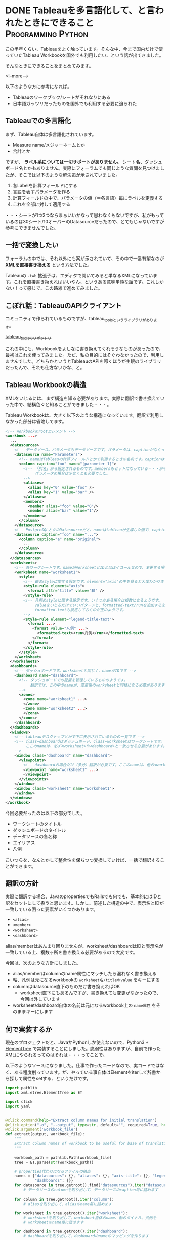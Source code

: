 #+STARTUP: content logdone inlneimages

#+HUGO_BASE_DIR: ../../../
#+HUGO_AUTO_SET_LASTMOD: t
#+AUTHOR: derui
#+HUGO_SECTION: post/2018/09

* DONE Tableauを多言語化して、と言われたときにできること :Programming:Python:
CLOSED: [2018-09-06 木 17:46] SCHEDULED: <2018-09-06 木>
:PROPERTIES:
:EXPORT_FILE_NAME: tableau_i18n
:END:

この半年くらい、Tableauをよく触っています。そんな中、今まで国内だけで使っていたTableau Workbookを国外でも利用したい、という話が出てきました。

そんなときにできることをまとめてみます。

<!--more-->

以下のような方に参考になれば。

- Tableauのワークブック/シートがそれなりにある
- 日本語ガッツリだったものを国外でも利用する必要に迫られた

** Tableauでの多言語化
まず、Tableau自体は多言語化されています。

- Measure name/メジャーネームとか
- 合計とか

ですが、 *ラベル系については一切サポートがありません。* シート名、ダッシュボード名とかもありません。実際にフォーラムでも同じような質問を見つけましたが、そこでは以下のような解決策が示されていました。

1. 各Labelを計算フィールドにする
2. 言語を表すパラメータを作る
3. 計算フィールドの中で、パラメータの値（＝各言語）毎にラベルを定義する
4. これを全部に対して適用する

・・・シートが1つ2つならまぁいいかなって思わなくもないですが、私がもっているのは30シート/10オーバーのDatasourceだったので、とてもじゃないですが参考にできませんでした。

** 一括で変換したい
フォーラムの中では、それ以外にも案が示されていて、その中で一番有望なのが *XMLを直接書き換える* という方法でした。

Tableauの =.twb= 拡張子は、エディタで開いてみると単なるXMLになっています。これを直接書き換えればいいやん、というある意味単純な話です。これしかない！って感じで、この路線で進めてみました。

** こぼれ話：TableauのAPIクライアント
コミュニティで作られているものですが、tableau_toolsというライブラリがあります。

[[https://github.com/bryantbhowell/tableau_tools][tableau_toolsのリポジトリ]]

これの中にも、Workbookをよしなに書き換えてくれそうなものがあったので、最初はこれを使ってみました。ただ、私の目的にはそぐわなかったので、利用しませんでした。どちらかというとTableauのAPIを叩くほうが主眼のライブラリだったんで、それも仕方ないかな、と。
** Tableau Workbookの構造
XMLをいじるには、まず構造を知る必要があります。実際に翻訳で書き換えていった中で、結構色々と知ることができました・・・。

Tableau Workbookは、大きく以下のような構造になっています。翻訳で利用しなかった部分は省略してます。

#+begin_src xml
  <!-- Workbookのrootエレメント -->
  <workbook ...>
    ...
    <datasources>
      <!-- データソース。パラメータもデータソースです。パラメータは、captionがなくってnameがParametersで固定です。 -->
      <datasource name="Parameters">
        <!-- nameはTableauの計算フィールドとかで利用するときの名前です。captionは、「名前の変更」をしたときに設定されるやつです -->
        <column caption="foo" name="[parameter 1]">
          <!-- 「別名」から設定されるものです。membersもセットになっている・・・かもしれません。
               パラメータの場合は少なくとも必要でした。
          -->
          <aliases>
            <alias key="0" value="foo" />
            <alias key="1" value="bar" />
          </aliases>
          <members>
            <member alias="foo" value="0"/>
            <member alias="bar" value="1"/>
          </members>
        </column>
      </datasource>
      <!-- PostgreSQLとかのDatasourceだと、nameはtableauが生成した値で、captionには画面側で利用する値になっています。 -->
      <datasource caption="foo" name="...">
        <column caption="a" name="original">
          ...
        </column>
      </datasource>
    </datasources>
    <worksheets>
      <!-- 各ワークシートです。nameがWorksheetとIDとほぼイコールなので、変更する場合は結構大変です -->
      <worksheet name="worksheet1">
        <style>
          <!-- 軸のstyleに関する設定です。element="axis"の中を見ると大体わかります -->
          <style-rule element="axis">
            <format attr="title" value="軸" />
          </style-rule>
          <!-- 凡例のstyleに関する設定です。いくつかある場合は複数になるようです。
               valueをいじるだけでいいパターンと、formatted-text/runを追加する必要があるケースがありましたが、
               formatted-textも設定しておくのが正のようです。
          -->
          <style-rule element="legend-title-text">
            <format ...>
              <format value="凡例" ...>
                <formatted-text><run>凡例</run></formatted-text>
              </format>
            </format>
          </style-rule>
        </style>
      </worksheet>
    </worksheets>
    <dashboards>
      <!-- ダッシュボードです。worksheetと同じく、nameがIDです -->
      <dashboard name="dashboard">
        <!-- ダッシュボードでの配置を管理しているもののようです。
             翻訳では、この中のnameが、変更後のworksheetと同様になる必要があります。
        -->
        <zones>
          <zone name="worksheet1" ...>
          </zone>
          <zone name="worksheet2" ...>
          </zone>
        </zones>
      </dashboard>
    </dashboards>
    <windows>
      <!-- tableauデスクトップとかで下に表示されているものの一覧です -->
      <!-- class=dashboardはダッシュボード、class=worksheetはワークシートです。
           ここのnameは、必ず<worksheet>や<dashboard>と一致させる必要があります。
      -->
      <window class="dashboard" name="dashboard">
        <viewpoints>
          <!-- dashboardの場合だけ（多分）翻訳が必要です。ここのnameは、他の<workspace> 要素と一致している必要があります。 -->
          <viewpoint name="worksheet1" ...>
          </viewpoint>
        </viewpoints>
      </window>
      <window class="worksheet" name="worksheet1">
      </window>
    </windows>
  </workbook>
#+end_src

今回必要だったのは以下の部分でした。

- ワークシートのタイトル
- ダッシュボードのタイトル
- データソースの各名称
- エイリアス
- 凡例

こいつらを、なんとかして整合性を保ちつつ変換していけば、一括で翻訳することができます。

** 翻訳の方針
実際に翻訳する場合、JavaのpropertiesでもRailsでも何でも、基本的にはIDと訳をセットにして扱うと思います。しかし、前述した構造の中で、表示名とIDが一致している困った要素がいくつかあります。

- =<alias>=
- =<member>=
- =<worksheet>=
- =<dashboard>=

alias/memberはあんまり困りませんが、worksheet/dashboardはIDと表示名が一致している上、複数ヶ所を書き換える必要があるので大変です。

今回は、次のような方針にしました。

- alias/memberはcolumnのname属性にマッチしたら漏れなく書き換える
- 軸、凡例は元になるworkbookの =worksheet名/titleのvalue= をキーにする
- columnはdatasource直下のものだけ書き換えればOK
  - worksheet直下にもあるんですが、書き換えても変更がなかったので、今回は外しています
- worksheet/dashboard自体の名前は元になるworkbook上の =name属性= をそのままキーにします

** 何で実装するか
現在のプロジェクトだと、JavaかPythonしか使えないので、Python3 + [[https://docs.python.jp/3/library/xml.etree.elementtree.html][ElementTree]] で実装することにしました。脆弱性はありますが、自前で作ったXMLにやられるってのはそれは・・・ってことで。

以下のようなソースになりました。仕事で作ったコードなので、実コードではなく、ある程度削っています。が、やっている事自体はElementをiterして辞書から探して属性をsetする、というだけです。

#+begin_src python
  import pathlib
  import xml.etree.ElementTree as ET

  import click
  import yaml


  @click.command(help="Extract column names for initial translation")
  @click.option("-o", "--output", type=str, default="", required=True, help="Name of output file")
  @click.argument('workbook_file')
  def extract(output, workbook_file):
      """
      Extract column names of workbook to be useful for base of translation.
      """

      workbook_path = pathlib.Path(workbook_file)
      tree = ET.parse(str(workbook_path))

      # properties代わりになるファイルの構造
      names = {"datasources": {}, "aliases": {}, "axis-title": {}, "legend-title": {}, "worksheets": {},
               "dashboards": {}}
      for datasource in tree.getroot().find("datasources").iter("datasource"):
          # データソースのcolumnを取り出して、データソースのcaption毎に詰めます

      for column in tree.getroot().iter("column"):
          # aliasを取り出して、aliasのname毎に詰めます

      for worksheet in tree.getroot().iter("worksheet"):
          # worksheetを取り出して、worksheet自体のname、軸のタイトル、凡例を
          # worksheetのname毎に詰めます

      for dashboard in tree.getroot().iter("dashboard"):
          # dashboardを取り出して、dashboardのnameのマッピングを作ります

      # 書き出し
      output_file = pathlib.Path(output)

      with open(str(output_file), "w") as stream:
          yaml.dump(names, stream=stream, default_flow_style=False, allow_unicode=True)


  @click.command()
  @click.option('--debug', is_flag=True, help="Debug output")
  @click.option("-d", "--dict_file", type=str, default="", help="Use specofied dictionary instead of default dictionary")
  @click.option('-l', '--locale', type=str, help="the locale to translate tableau workbook to")
  @click.argument('workbook_file')
  def translate(debug, locale, dict_file, workbook_file):
      """
      Translate labels and columns in workbook to specified locale.
      """

      workbook_path = pathlib.Path(workbook_file)
      trans_dict = {}
      dict_file = pathlib.Path(dict_file)
      with open(str(dict_file)) as f:
          trans_dict = yaml.load(f)

      tree = ET.parse(str(workbook_path))

      root = tree.getroot()
      for datasource in root.find("datasources").iter("datasource"):
          # datasource毎にcolumnのcaptionを置換していきます

      for column in root.iter("column"):
          # aliasとmemberを置換していきます

      for worksheet in root.iter("worksheet"):
          # worksheet毎に、軸と凡例のvalueを置換していきます

      # worksheet/dashboardの名前変更をします。
      # その後、viewpointで設定されているworksheet/dashboardの名前を置換します

      output_file = pathlib.Path(workbook_path)
      output_file = output_file.with_suffix(".{}{}".format(locale, output_file.suffix))
      tree._setroot(root)
      tree.write(str(output_file))


  @click.group()
  def cli():
      pass


  def main():
      cli()


  if __name__ == "__main__":
      cli.add_command(translate)
      cli.add_command(extract)
      main()
#+end_src

** 多言語化って難しい
今回は分量も多く、置換するポイントが多かったので自作しました。ミスするとTableau Desktopがinternal errorを吐いて止まるので、中々厳しいです。

Tableau自体がこのような機能をサポートしてくれないかな？というのはちょっと思いますが、おそらく多国籍企業だと最初っから英語で作る、とかなんでしょうね・・・。

なかなかニッチな話題でしたが、どなたかの役に立てば。
* DONE 自作キーボードを作ってみた：注文編                    :自作キーボード:
CLOSED: [2018-09-11 火 22:13]
:PROPERTIES:
:EXPORT_FILE_NAME: self_make_keyboard_order
:END:

個人的には2年くらい前から [[https://ergodox-ez.com/][Ergodox EZ]] を使ってきました。セパレート式に目覚めたのはこれが契機で、自宅も仕事場もErgodoxに統一しています。ただ、不満がないかというとそうでもなく、よりよいキーボードを探していました。
そんなとき、半年くらい前から自作キーボードが非常に賑わって来ていることに気づきました。これはムーブメントに乗るしか無い！と半年遅れくらいで乗ることにしました。

<!--more-->

** Ergodoxの不満
自作するにも、まずErgodox自体の不満である点をあぶり出す必要があります。最近の使い方を鑑みると、次のような不満がありました。

- でかい。持ち運びはかなりきつい
- Kinesisもそうだったが、親指に役割が過剰
  - 一番強いと言っても、本来の可動範囲と違うので、やりすぎると親指だけ痛くなったりする（実体験
- 人差し指内側のキーが基本死んでる
- 一番下の段のキーは基本使ってない

など、使っていくうちにどんどんデッドキーが多くなっていきました。それと、個人的にもqmk_firmwareの挙動に慣れてきたりして、レイヤーを使いこなせるようになってきたことが大きいです。

** 自作候補
色々ありますが、以下のような選定基準にしました。

- キー配列は格子
- 親指部分が独立している
- 親指部分に機能が集中しすぎていない
- でもSandSはやりたいのである程度欲しい
  - 親指にshiftが無いと色々と効率がだだ下がりします

見つけた範囲だと、以下のキーボードがドンピシャのようでした。

- [[https://pskbd.booth.pm/items/869375][crkbd]]
  - Helixベースのため薄い
  - 3行6列。かなりミニマル
    - 個人的に数字を結構多用するので、ないときついんじゃないかって思う
  - かなり理想的
    - irisよりも注意事項が少ない印象
- [[https://keeb.io/collections/keyboard-pcbs/products/iris-keyboard-split-ergonomic-keyboard?variant=8034004860958][iris]]
  - ほぼ理想形（多分）
    - 親指部分を 1u 2個と2u 1個で選択可能。ただ、実際に打っている感じだと、この場所で上下を打ち分けるのは結構しんどい可能性が高いです
  - ビルドログが豊富
  - 若干分厚いが、Ergodox EZよりもずっと小さい

今回は、丁度在庫が復活したので、Irisを組んでみることにしました。crkbdの方も、在庫が復活したら買う予定です。限度額が余ってれば。

** 注文内容
Keeb.ioでだいたい注文しました。

- PCB Kit
- プレート
  - 若干高かったですが、ステンレスにしました。初心者なのに大丈夫か？って思わなくもない
- [[https://keeb.io/products/pro-micro-5v-16mhz-arduino-compatible-atmega32u4][ProMicro]] × 2
- [[https://keeb.io/products/trrs-cable?variant=8131954704490][TRRS Cable]]
  - コイルしてるのにしてみました

キーキャップは、参考サイトにあった [[https://www.jw-shop.com/mswitch-key.htm][ジェイダブル]] から買いました。変に凝ったら素で *10k円* いってしまった・・・。なお軸は赤軸です。軽い＋リニアなのがいいのです。

工具類とUSBケーブルはAmazonで揃えました。

- はんだごてとコテ台
  - [[https://www.amazon.co.jp/gp/product/B006MQD7M4/ref=od_aui_detailpages00?ie=UTF8&psc=1][白光 ダイヤル式温度制御はんだこて FX600]]
  - [[https://www.amazon.co.jp/gp/product/B000TGNWCS/ref=od_aui_detailpages00?ie=UTF8&psc=1][白光(HAKKO) こて台 633-01]]
  - 定番っぽいのでこれに。こういうので奇をてらってもなんにもならないので・・・
- はんだ
  - [[https://www.amazon.co.jp/gp/product/B0029LGAKW/ref=od_aui_detailpages00?ie=UTF8&psc=1][goot 両面プリント基板用はんだ SD-61]]
  - 0.8mmのものがちょうどいいらしいのでこれに
- ニッパー
  - [[https://www.amazon.co.jp/gp/product/B001VB37RK/ref=od_aui_detailpages00?ie=UTF8&psc=1][goot ニッパー YN-10]]
  - ドライバーとかはあったんですが、なぜかニッパーがなかったのでこれで。鋼線切断能力が1.3mmということで、Pro Microの足も切れるはず
- その他
  - [[https://www.amazon.co.jp/gp/product/B003SJI5RU/ref=od_aui_detailpages00?ie=UTF8&psc=1][エポキシ系接着剤]]
    - モゲ防止に
  - [[https://www.amazon.co.jp/gp/product/B00V5MQQIC/ref=od_aui_detailpages00?ie=UTF8&psc=1][3M しっかりつくクッションゴム 8x2mm 台形 22粒 CS-04]]
    - クッションに
  - [[https://www.amazon.co.jp/gp/product/B074YFS6MV/ref=od_aui_detailpages00?ie=UTF8&psc=1][ユニバーサル基板]]
    - はんだ付けの練習用に
  - [[https://www.amazon.co.jp/gp/product/B074DFF8TB/ref=od_aui_detailpages00?ie=UTF8&psc=1][マグネット式のUSBケーブル]]
    - モゲ防止 + 持ち運び用
    - 1Mはないと部屋で使う時足りないので
  - これ以外にも、テスターや絶縁テープなど購入しています

総計で *30k円* くらいいってます。Ergodox EZよりは安いと言えば安いけれども・・・

** 届いたら
ビルドログをあげようかと思います。蜂蜜小梅配列を使う都合上、LEDは一切付けませんので、どっちかというと配列の話になるかも？

* DONE 関数型と手続き型の違い                              :Programming:雑記:
CLOSED: [2018-09-18 火 23:46]
:PROPERTIES:
:EXPORT_FILE_NAME: difference_of_functional_and_transactional
:END:
ふととあるところで、 *関数型に書かれていない* みたいな記述を見つけました。このときなんかモヤっとしたんですが、うまく言語化出来なかったので、ちょっと書いてみます。

<!--more-->

** まず始めに観測する
*関数型* とか *手続き型* と言いますが、一体どういう基準で話しているかは、書き手・話し手に依存するようです。ただ、ある程度一貫しているのは

- 関数型という場合、多くの場合は関数がファーストクラス
- 手続き型という場合、低レイヤーな言語で書かれているようなものを指しているケースが多い
- 稀に、関数型言語と手続き型言語という感じでの使い方もされる様子
  - 関数型言語としてはHaskell/Lispなど
  - 手続き型言語としてはC/昔のJavaなど


くらいのようです。私の観測範囲が狭すぎるのであれですが・・・。

** 関数型の書き方とは？
Java7から8になったタイミングでよく言われたのは、 [[http://openjdk.java.net/projects/lambda/][Project Lambda]] によって導入されたLambda式でした。私もご多分に漏れずよろこんで使っているわけですが。ただ、これはJavaという言語が関数を言語のファーストクラスにした、という意味ではなく、単純にあまりに冗長だった無名インターフェースを簡単に書けるようにした糖衣構文です。

例えばこういうのが
#+begin_src java
  Thread thread = new Thread(new Runnable() {
          @Override
          public void run() {
              ...
          }
      });
#+end_src

こうなります。
#+begin_src java
  Thread thread = new Thread(() -> {...});
#+end_src

どう見ても後者の方が圧倒的に短いです。ですが、これは単に =() -> {}= が、 Runnableインターフェースの =run= メソッドの実装として扱われているだけです。IntelliJとかであれば、RefactorだったかSourceから、糖衣構文にした場合としない場合にそれぞれ変換できますので、やってみるとわかりやすいです。

同じくJava8で入った =Stream= は、このLambdaを使い倒して貰おうというのが明白なインターフェースをしています。大抵、このStreamとLambdaを組み合わせて書いたものを関数型的というケースが多いようです。

** 何がモヤッとするのか
一応今までに [[https://www.haskell.org/][Haskell]] や Common Lisp、 [[http://ocaml.jp/][OCaml(公式が表示されなかったので日本版)]] を触っていますし、OCamlは今も継続して使っています。Javaは仕事で大量に書きましたし、JavaScriptも大量に書いています。C/C++も普通に使っていました。
それぞれ、関数型言語と言われたりオブジェクト指向言語であったり、手続き型（C++はあれですが）言語と言われていたりします。

そんな中でモヤっとするのは、 *見た目だけで関数型かどうかは決まらないのに、スタイルで語るのはなんか違うのでは無いか* と最近思ったりするからです。試しにやってみるとわかりますが、Stream + Lambdaで調子に乗ってベタ書きすると、すぐに再利用不可かつ、for文で書くよりも可読性の悪いものが出来上がります。

** 関数型と手続き型の狭間
では実際に、私の思う手続き型と関数型の違いをコードにしていってみます。ここでは私が一番Loveな言語であるOCamlを使います。

#+begin_src ocaml
  let () =
    let num = ref 12345 in
    let buffer = Bytes.make 5 ' ' in
    for i = 5 downto 1 do
      let n = !num mod 10 in
      let v =
        match n with
        | 1 -> '1'
        | 2 -> '2'
        | 3 -> '3'
        | 4 -> '4'
        | 5 -> '5'
        | _ -> assert false
      in
      Bytes.set buffer (pred i) v;
      num := !num / 10
    done ;
    print_string (Bytes.to_string buffer)
#+end_src

=12345= という数字を ="12345"= という文字列にするのを、ものすごく冗長に、かつrefや副作用バリバリで書いてみました。OCamlにはwhileもありますが、ここではforを使いました。OCamlでforを使ったのは初めてです。

さて、どこからどう見ても冗長ですし、何をやっているか分かりづらいです。まずは手続き型でも関数型も関係なく、まとまった処理を切り出していきましょう。

#+begin_src ocaml
  let () =
    let int_to_char = function
      | 1 -> '1'
      | 2 -> '2'
      | 3 -> '3'
      | 4 -> '4'
      | 5 -> '5'
      | _ -> assert false
    in

    let num = ref 12345 in
    let buffer = Bytes.make 5 ' ' in
    for i = 5 downto 1 do
      let n = !num mod 10 in
      let v = int_to_char n in
      Bytes.set buffer (pred i) v;
      num := !num / 10
    done ;
    print_string (Bytes.to_string buffer)
#+end_src

一番大きい処理を関数にしました。この辺りは、関数型も手続き型も変わらないと思います。これだけで大分スッキリしましたが、まだまだ手続き型と言った風情です。もう少し関数に切り出していきましょう。

#+begin_src ocaml
  let () =
    (* 追加 *)
    let last_digit num = num mod 10 in
    let drop_last_digit num = num / 10 in
    let int_to_char = function
      | 1 -> '1'
      | 2 -> '2'
      | 3 -> '3'
      | 4 -> '4'
      | 5 -> '5'
      | _ -> assert false
    in
    let num = ref 12345 in
    let buffer = Bytes.make 5 ' ' in
    for i = 5 downto 1 do
      let n = last_digit num in
      let v = int_to_char n in
      Bytes.set buffer (pred i) v ;
      num := drop_last_digit !num
    done ;
    print_string (Bytes.to_string buffer)
#+end_src

ある程度意味のある感じに切り出してみましたが、 =Bytes.set= とnumの更新部分が邪魔をして、現在の構造だとこれ以上は難しそうな感じです。Cとかだとだいたいこんな感じで止まるケースが多いかと思います。（再帰を使う場合は別ですが）
しかしOCamlは、純粋関数型言語の極北であるHaskellと同等の表現力があります。やりたいことを更に分解していってみます。まず、numの更新部分が邪魔です。つまるところ、各digitに分けていければいいだけなので、こうします。

#+begin_src ocaml
  let split_to_digit num =
    let rec loop num buffer =
      match num with
      | 0 -> buffer
      | _ -> loop (drop_last_digit num) (last_digit num :: buffer)
    in
    loop num []

  (* split_to_digit 12345 => [1;2;3;4;5] *)
#+end_src
再帰関数が出てきました。OCamlとかでは、forやwhileの代わりになるのは基本的に再帰関数になるのでしょうがないです。forループで一桁ずつ分解する代わりに、一気に各桁をリストにしてしまいます。
これを使うと、上の例がこうなります。

#+begin_src ocaml
  let () =
    let last_digit num = num mod 10 in
    let drop_last_digit num = num / 10 in
    (* 追加 *)
    let split_to_digit num =
      let rec loop num buffer =
        match num with
        | 0 -> buffer
        | _ -> loop (drop_last_digit num) (last_digit num :: buffer)
      in
      loop num []
    in
    let int_to_char = function
      | 1 -> '1'
      | 2 -> '2'
      | 3 -> '3'
      | 4 -> '4'
      | 5 -> '5'
      | _ -> assert false
    in
    let num_list = split_to_digit 12345 in
    let buffer = Bytes.make 5 ' ' in
    (* forループを、List.iteriに関数を適用するように変更 *)
    List.iteri
      (fun i n ->
         let v = int_to_char n in
         Bytes.set buffer i v )
      num_list ;
    print_string (Bytes.to_string buffer)
#+end_src
なんだか全体としては長くなりましたが、本質となる部分は =List.iteri= だけになりました。 =List.iteri= は、第一引数にインデックスとリストの一要素を受け取る関数を、第二引数にリストを受け取り、リストの末尾まで関数を繰り返し実行するような関数です。

こうなると、 =buffer= に値を設定していく、ということ自体がなんか邪魔です。せっかく各桁ごとに既にリストになっているので、これを有効利用しましょう。List.mapを使ってみます。

#+begin_src ocaml
  let () =
    let last_digit num = num mod 10 in
    let drop_last_digit num = num / 10 in
    (* 追加 *)
    let split_to_digit num =
      let rec loop num buffer =
        match num with
        | 0 -> buffer
        | _ -> loop (drop_last_digit num) (last_digit num :: buffer)
      in
      loop num []
    in
    let int_to_char = function
      | 1 -> '1'
      | 2 -> '2'
      | 3 -> '3'
      | 4 -> '4'
      | 5 -> '5'
      | _ -> assert false
    in
    let num_list = split_to_digit 12345 in
    (* List.iteriでやっていたことをList.mapとstringの結合でやるように変更 *)
    let char_list = List.map int_to_char num_list in
    let string_list = List.map Char.escaped char_list in
    print_string (String.concat "" string_list)
#+end_src
List.mapで書き直してみました。bufferとしてBytes（mutableなstringです）を使う必要がなくなり、全体的に副作用がなくなりました。JavaでのStream + Lambdaとかでも、メソッドチェインなどを使ってこんな感じ（List.mapをメソッドチェインしたりして）にしてたりします。
でもこれ、本質的には手続き型な感じがします。最終的にやりたいことは、単純に *数値を文字列にしたい* だったはずです。それを読み解くには、全部読まないとなりません。これだと最初の例とあんまり変わってませんし、List.mapを使っていてもこれは関数型とは呼べないなぁと感じます。

ではどうするか？ということですが、これを私の思う関数型に一気に書き換えてみます。

#+begin_src ocaml
  let () =
    let ( & ) f g v = f (g v) in
    let remainder num = (num / 10, num mod 10) in
    let split_to_digit num =
      let rec loop num buffer =
        match remainder num with
        | 0, 0 -> buffer
        | rest, digit -> loop rest (digit :: buffer)
      in
      loop num []
    in
    let int_to_char = function
      | 1 -> '1'
      | 2 -> '2'
      | 3 -> '3'
      | 4 -> '4'
      | 5 -> '5'
      | _ -> assert false
    in
    let num_to_string =
      let int_to_string = Char.escaped & int_to_char in
      let join = String.concat "" in
      join & List.map int_to_string & split_to_digit
    in
    print_string (num_to_string 12345)
#+end_src
こんな感じになりました。OCamlには関数合成の演算子がデフォルトで定義されていないため、 =(&)= として定義しています。何を変えたか？というと

- =last_digit= と =drop_last_digit= は、結局商と剰余がセットでわかればいいだけなので、remainderとして再定義
- List.mapを複数回実施していたのを、関数を合成して一回で済むように
- =String.concat ""= というのにも意味のある名前を定義
- 最終的に全部を合成

あたりです。int_to_charの部分を =Char.chr= を使ったりすればもっと短くなりますが、とりあえずコレくらいが今の限界です。上記の特徴からまとめてみると、私の思う関数型っぽさとは、 *小さい関数を合成して処理を組み立てる* ことにあると思います。

意味のある小さい単位を組み合わせることで、更に意味のある大きな単位を作っていくことをしていくと、小さい単位は再利用が効くようになっていきます。大きな単位は、再利用が効かないこともありますが、小さい単位の組み合わせ毎に意図のある名前を付けていくことが、可読性も上げられるはずです。

** まとめ
関数型に書く、ということは、細かい単位にも名前をつけていき、それを組み合わせていく、というスタイルになっていくと思います。単にmap/filter/foldなどを使うだけでは、その処理はまだ関数型では無いケースが大半だと思います。

ただ、関数型もやりすぎるとわけがわからなくなるケースが多いので、ケースバイケースです。手続き型も同じで、不適切/過剰な関数型よりも、適切に処理が区切られたfor文とかの方がよっぽど読みやすいケースもあります。

何が言いたいかと言うと、あんまりそういうスタイルにこだわらなくていいんじゃない？ってことです（ _まとまらない_ ）

* DONE 自作キーボードを作ってみた：作成編                    :自作キーボード:
   CLOSED: [2018-09-30 日 15:32] SCHEDULED: <2018-09-30 日>
:PROPERTIES:
:EXPORT_FILE_NAME: self_made_keyboard
:END:
以前の記事で、キーボードを自作するために色々と注文していましたが、一通り届いたので、実際に作ってみました。

<!--more-->

** Irisのキットの内容
今回は、IrisのPCBとステンレスのplateを購入しました。広げるとこんな感じになります。

[[file:self-made-keyboard-iris-kits.jpg]]

ステンレスが眩しいです。想定外だったのが、このステンレスプレートがめちゃくちゃ重かったことです。どのくらい重かったかと言うと、片手分のプレートだけで *Ergodox EZの片手分* くらいあります。

右上に見えているのは TRRS ケーブルです。あえてコイルしているのを購入してみましたが、このコイルが想定しているよりも硬かったため、しばらく伸ばしたりなんだりしています。

** Irisのビルド
ビルドは、[[https://docs.keeb.io/iris-build-guide/#solder-switches][公式のビルドログ]] と、 [[http://ascii.jp/elem/000/001/613/1613057/][ASCII.jpの連載記事]] を参考にしました。公式のビルドログは、 ProMicroを取り付けたところで終わっているので、それ以降の（ケースとか）手順については、ASCII.jpの記事が参考になりました。

作成自体は、ひたすらはんだ付けしていくだけなので、ここからは写真を多めに出していきます。

まずはモゲ対策をしました。コレをやったおかげかどうかはわかりませんが、今回結構な頻度でケーブルの抜き差しをしましたが、特に取れそうな感じはしませんでした。接着剤を盛るだけなので、やっとくのがおすすめです。

[[file:self-made-keyboard-pro-micro.jpg]]

裏側からダイオードをいれていき、カプトンテープをマスキングテープがわりにして仮どめしました。カプトンテープを使うと、この後にダイオードをはんだ付けしても特に問題なかったので、普通のマスキングテープよりいいかも知れません。

[[file:self-made-keyboard-diode-inserted.jpg]]

途中の写真がなかったのであれですが、Pro Microとキースイッチまではんだ付けしたところです。コレは左手分ですが、実はこの時右手側で一列分キースイッチをはんだ付けするのを忘れていて、動作確認する時に *？？！！！* ってなってました。

[[file:self-made-keyboard-all-solidered.jpg]]

プレートを付けてキースイッチを付けるとこんな感じになります。

[[file:self-made-keyboard-complete.jpg]]

所要時間は、細かく測ってませんがおよそ８時間くらいかかった気がします。最後の３時間位は、後述のトラブルを解決するためにかかった気がしますが・・・。


** 出くわしたトラブル
はんだ付けが不安でしたが、実際やってみると、きちんとやり方を守れば、特に問題なくできました。しかしそれ以外のトラブルが・・・。

- Pro Microを認識しない
  - 私のメインPCはGentoo Linuxなんですが、カーネルのオプションを絞りすぎていて、Pro Microをリセットした時に作成される =/dev/ttyACM0= が出来ない状態になっていました・・・
  - 足りなかったオプションとモジュールを追加して解決
- USBをつないで動くときと動かないときがある
  - マグネット式のUSBケーブルに若干の問題があったらしく、普通の向きと逆さまにしたらうまく動きました
  - とりあえずは問題ないってことにしてます
- キーが一列反応しない
  - そもそもキースイッチがはんだ付けされてなかったという悲劇
  - ハンタ付したら普通に動きました
- スタビライザーの装着をミスった
  - PCB上に配置するはずが、よくわからなくてキースイッチと同じ側から入れてしまい、なんか不安定に・・・
  - 動くことは普通に動くので、まぁいいっか・・・っていうことにしてます


スタビライザーを付けている人が少なく、どうもよくわからなかったのが・・・。次回があればミスをしないようにしたいところです。

** ところでキーマップは？

[[https://github.com/derui/qmk_firmware/blob/master/keyboards/iris/keymaps/derui/keymap.c][こちら]] です。

今までのErgodox EZを再現することは当たり前に出来ないので、まだ試行錯誤しています。

特に、蜂蜜小梅配列を実装したキー配列が恐ろしくギリギリなので、ここをなんとかしたいところです。固まったら、改めて書きます。


** 次に向けて
Irisを組んでみて、半田付けのコツであったりはなんとなく習得したので、次は [[https://pskbd.booth.pm/items/869375][crkbd]] にチャレンジしてみたいです。

それと、白軸と間違えて赤軸を使った所、びっくりするくらい重く感じているので、慣れるか別の軸で作るかをさっそくけんとうしています・・・

この記事は100% Irisで書かれました。

* COMMENT Local Variables                                           :ARCHIVE:
# Local Variables:
# eval: (org-hugo-auto-export-mode)
# End:
